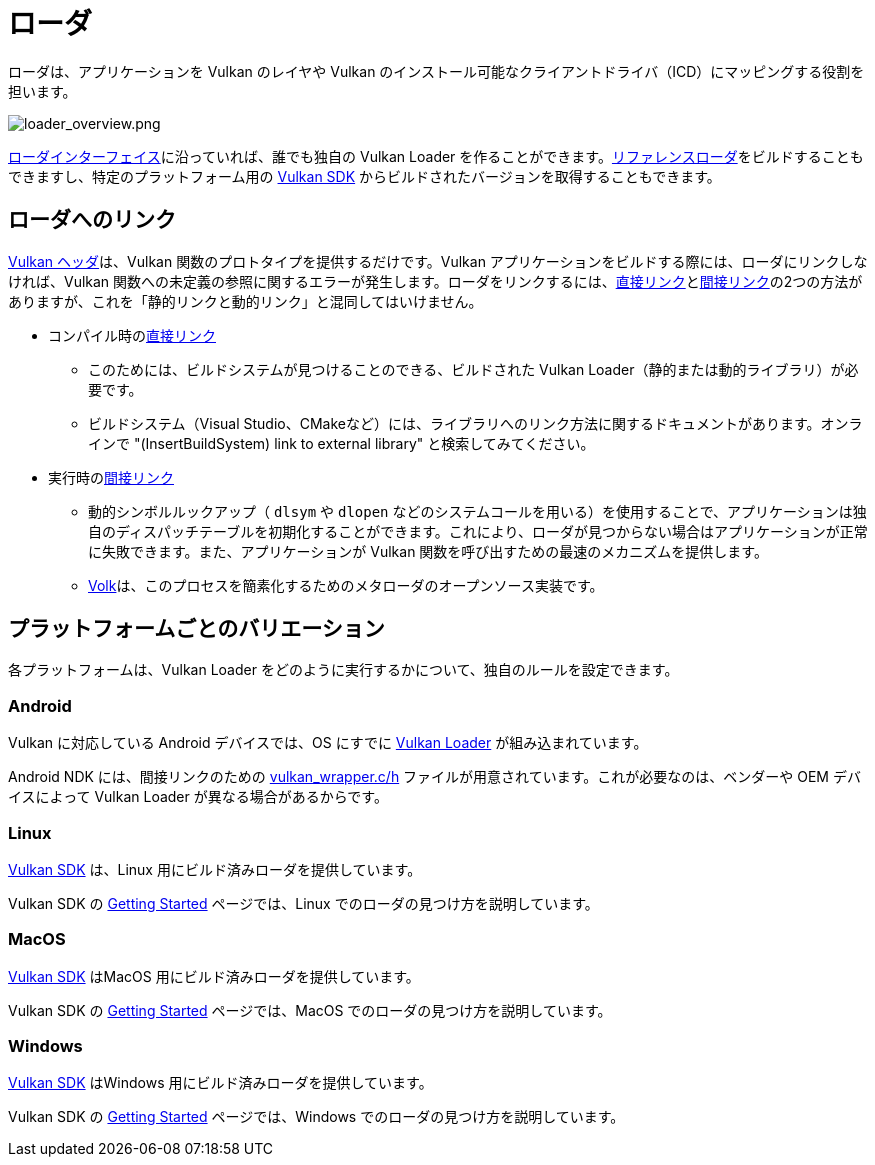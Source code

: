 // Copyright 2019-2021 The Khronos Group, Inc.
// SPDX-License-Identifier: CC-BY-4.0

ifndef::chapters[:chapters:]

[[loader]]
= ローダ

ローダは、アプリケーションを Vulkan のレイヤや Vulkan のインストール可能なクライアントドライバ（ICD）にマッピングする役割を担います。

image::../../../chapters/images/loader_overview.png[loader_overview.png]

link:https://github.com/KhronosGroup/Vulkan-Loader/blob/master/loader/LoaderAndLayerInterface.md[ローダインターフェイス]に沿っていれば、誰でも独自の Vulkan Loader を作ることができます。link:https://github.com/KhronosGroup/Vulkan-Loader/blob/master/BUILD.md[リファレンスローダ]をビルドすることもできますし、特定のプラットフォーム用の link:https://vulkan.lunarg.com/sdk/home[Vulkan SDK] からビルドされたバージョンを取得することもできます。

== ローダへのリンク

link:https://github.com/KhronosGroup/Vulkan-Headers[Vulkan ヘッダ]は、Vulkan 関数のプロトタイプを提供するだけです。Vulkan アプリケーションをビルドする際には、ローダにリンクしなければ、Vulkan 関数への未定義の参照に関するエラーが発生します。ローダをリンクするには、link:https://github.com/KhronosGroup/Vulkan-Loader/blob/master/loader/LoaderAndLayerInterface.md#directly-linking-to-the-loader[直接リンク]とlink:https://github.com/KhronosGroup/Vulkan-Loader/blob/master/loader/LoaderAndLayerInterface.md#indirectly-linking-to-the-loader[間接リンク]の2つの方法がありますが、これを「静的リンクと動的リンク」と混同してはいけません。

  * コンパイル時のlink:https://github.com/KhronosGroup/Vulkan-Loader/blob/master/loader/LoaderAndLayerInterface.md#directly-linking-to-the-loader[直接リンク]
  ** このためには、ビルドシステムが見つけることのできる、ビルドされた Vulkan Loader（静的または動的ライブラリ）が必要です。
  ** ビルドシステム（Visual Studio、CMakeなど）には、ライブラリへのリンク方法に関するドキュメントがあります。オンラインで "(InsertBuildSystem) link to external library" と検索してみてください。
  * 実行時のlink:https://github.com/KhronosGroup/Vulkan-Loader/blob/master/loader/LoaderAndLayerInterface.md#indirectly-linking-to-the-loader[間接リンク]
  ** 動的シンボルルックアップ（ `dlsym` や `dlopen` などのシステムコールを用いる）を使用することで、アプリケーションは独自のディスパッチテーブルを初期化することができます。これにより、ローダが見つからない場合はアプリケーションが正常に失敗できます。また、アプリケーションが Vulkan 関数を呼び出すための最速のメカニズムを提供します。
  ** link:https://github.com/zeux/volk/[Volk]は、このプロセスを簡素化するためのメタローダのオープンソース実装です。

== プラットフォームごとのバリエーション

各プラットフォームは、Vulkan Loader をどのように実行するかについて、独自のルールを設定できます。

=== Android

Vulkan に対応している Android デバイスでは、OS にすでに link:https://source.android.com/devices/graphics/implement-vulkan#vulkan_loader[Vulkan Loader] が組み込まれています。

Android NDK には、間接リンクのための link:https://developer.android.com/ndk/guides/graphics/getting-started#using[vulkan_wrapper.c/h] ファイルが用意されています。これが必要なのは、ベンダーや OEM デバイスによって Vulkan Loader が異なる場合があるからです。

=== Linux

link:https://vulkan.lunarg.com/sdk/home[Vulkan SDK] は、Linux 用にビルド済みローダを提供しています。

Vulkan SDK の link:https://vulkan.lunarg.com/doc/sdk/latest/linux/getting_started.html[Getting Started] ページでは、Linux でのローダの見つけ方を説明しています。

=== MacOS

link:https://vulkan.lunarg.com/sdk/home[Vulkan SDK] はMacOS 用にビルド済みローダを提供しています。

Vulkan SDK の link:https://vulkan.lunarg.com/doc/sdk/latest/mac/getting_started.html[Getting Started] ページでは、MacOS でのローダの見つけ方を説明しています。

=== Windows

link:https://vulkan.lunarg.com/sdk/home[Vulkan SDK] はWindows 用にビルド済みローダを提供しています。

Vulkan SDK の link:https://vulkan.lunarg.com/doc/sdk/latest/windows/getting_started.html[Getting Started] ページでは、Windows でのローダの見つけ方を説明しています。
